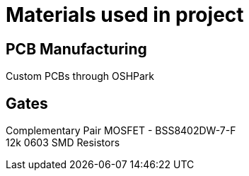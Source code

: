 = Materials used in project

== PCB Manufacturing
Custom PCBs through OSHPark

== Gates
Complementary Pair MOSFET - BSS8402DW-7-F +
12k 0603 SMD Resistors
